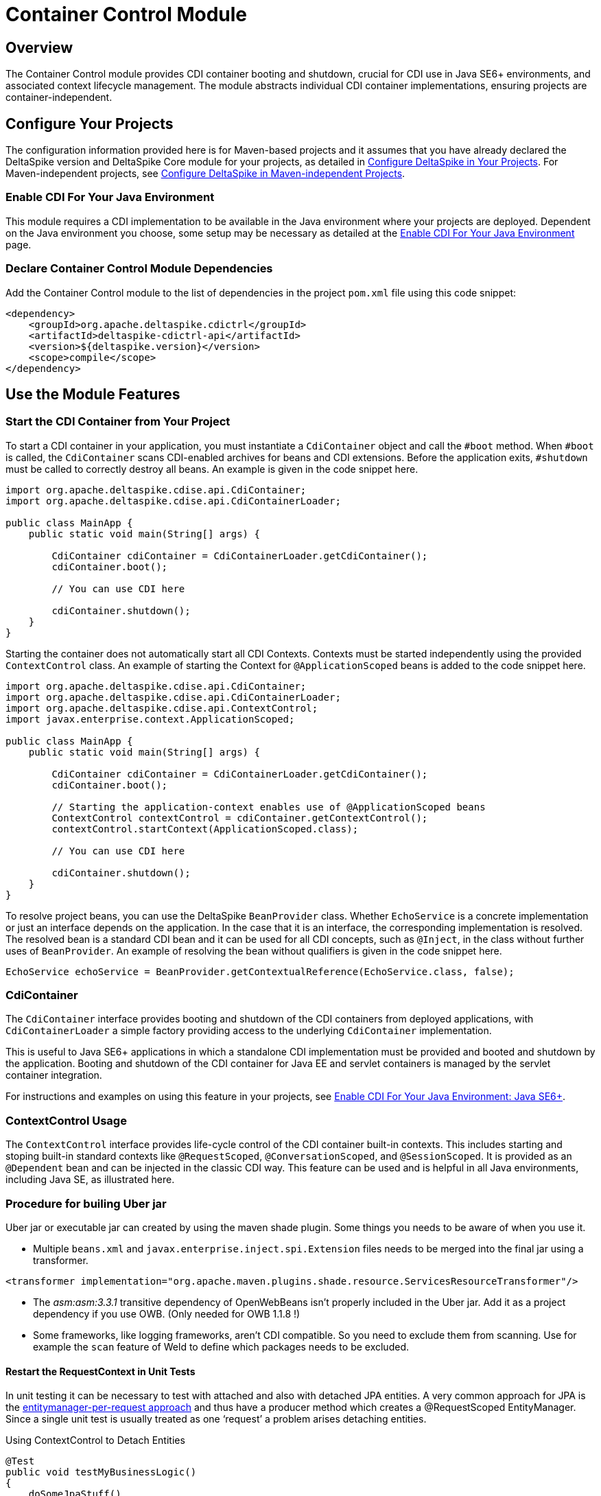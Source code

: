 = Container Control Module

:Notice: Licensed to the Apache Software Foundation (ASF) under one or more contributor license agreements. See the NOTICE file distributed with this work for additional information regarding copyright ownership. The ASF licenses this file to you under the Apache License, Version 2.0 (the "License"); you may not use this file except in compliance with the License. You may obtain a copy of the License at. http://www.apache.org/licenses/LICENSE-2.0 . Unless required by applicable law or agreed to in writing, software distributed under the License is distributed on an "AS IS" BASIS, WITHOUT WARRANTIES OR  CONDITIONS OF ANY KIND, either express or implied. See the License for the specific language governing permissions and limitations under the License.

== Overview
The Container Control module provides CDI container booting and shutdown, crucial for CDI use in Java SE6+ environments, and associated context lifecycle management. The module abstracts individual CDI container implementations, ensuring projects are container-independent.

== Configure Your Projects
The configuration information provided here is for Maven-based projects and it assumes that you have already declared the DeltaSpike version and DeltaSpike Core module for your projects, as detailed in <<configure#, Configure DeltaSpike in Your Projects>>. For Maven-independent projects, see <<configure#config-maven-indep,Configure DeltaSpike in Maven-independent Projects>>.

=== Enable CDI For Your Java Environment
This module requires a CDI implementation to be available in the Java environment where your projects are deployed. Dependent on the Java environment you choose, some setup may be necessary as detailed at the <<cdiimp#,Enable CDI For Your Java Environment>> page.

=== Declare Container Control Module Dependencies
Add the Container Control module to the list of dependencies in the project `pom.xml` file using this code snippet:

[source,xml]
----
<dependency>
    <groupId>org.apache.deltaspike.cdictrl</groupId>
    <artifactId>deltaspike-cdictrl-api</artifactId>
    <version>${deltaspike.version}</version>
    <scope>compile</scope>
</dependency>
----

== Use the Module Features

=== Start the CDI Container from Your Project
To start a CDI container in your application, you must instantiate a `CdiContainer` object and call the `#boot` method. When `#boot` is called, the `CdiContainer` scans CDI-enabled
archives for beans and CDI extensions. Before the application exits, `#shutdown` must be called to correctly destroy all beans. An example is given in the code snippet here.

[source,java]
----
import org.apache.deltaspike.cdise.api.CdiContainer;
import org.apache.deltaspike.cdise.api.CdiContainerLoader;

public class MainApp {
    public static void main(String[] args) {

        CdiContainer cdiContainer = CdiContainerLoader.getCdiContainer();
        cdiContainer.boot();

        // You can use CDI here

        cdiContainer.shutdown();
    }
}
----

Starting the container does not automatically start all CDI Contexts. Contexts must be started independently using the provided `ContextControl` class. An example of starting the Context for `@ApplicationScoped` beans is added to the code snippet here.

[source,java]
----
import org.apache.deltaspike.cdise.api.CdiContainer;
import org.apache.deltaspike.cdise.api.CdiContainerLoader;
import org.apache.deltaspike.cdise.api.ContextControl;
import javax.enterprise.context.ApplicationScoped;

public class MainApp {
    public static void main(String[] args) {

        CdiContainer cdiContainer = CdiContainerLoader.getCdiContainer();
        cdiContainer.boot();

        // Starting the application-context enables use of @ApplicationScoped beans
        ContextControl contextControl = cdiContainer.getContextControl();
        contextControl.startContext(ApplicationScoped.class);

        // You can use CDI here

        cdiContainer.shutdown();
    }
}
----

To resolve project beans, you can use the DeltaSpike `BeanProvider` class. Whether `EchoService` is a concrete implementation or just an interface depends on the application. In the case that it is an interface, the corresponding implementation is resolved. The resolved bean is a standard CDI bean and it can be used for all CDI concepts, such as `@Inject`, in the class without further uses of `BeanProvider`. An example of resolving the bean without qualifiers is given in the code snippet here.

[source,java]
----
EchoService echoService = BeanProvider.getContextualReference(EchoService.class, false);
----

=== CdiContainer
The `CdiContainer` interface provides booting and shutdown of the CDI containers from deployed applications, with `CdiContainerLoader` a simple factory providing access to the underlying `CdiContainer` implementation.

This is useful to Java SE6+ applications in which a standalone CDI implementation must be provided and booted and shutdown by the application. Booting and shutdown of the CDI container for Java EE and servlet containers is managed by the servlet container integration.

For instructions and examples on using this feature in your projects, see <<cdiimp#javase6,Enable CDI For Your Java Environment: Java SE6+>>.

=== ContextControl Usage
The `ContextControl` interface provides life-cycle control of the CDI container built-in contexts. This includes starting and stoping built-in standard contexts like `@RequestScoped`, `@ConversationScoped`, and `@SessionScoped`. It is provided as an `@Dependent` bean and can be injected in the classic CDI way. This feature can be used and is helpful in all Java environments, including Java SE, as illustrated here.

=== Procedure for builing Uber jar
Uber jar or executable jar can created by using the maven shade plugin. Some things you needs to be aware of when you use it.

* Multiple `beans.xml` and `javax.enterprise.inject.spi.Extension` files needs to be merged into the final jar using a transformer.
[source,xml]
----
<transformer implementation="org.apache.maven.plugins.shade.resource.ServicesResourceTransformer"/>
----
* The _asm:asm:3.3.1_ transitive dependency of OpenWebBeans isn't properly included in the Uber jar.  Add it as a project dependency if you use OWB. (Only needed for OWB 1.1.8 !)
* Some frameworks, like logging frameworks, aren't CDI compatible.  So you need to exclude them from scanning. Use for example the `scan` feature of Weld to define which packages needs to be excluded.

==== Restart the RequestContext in Unit Tests
In unit testing it can be necessary to test with attached and also with
detached JPA entities. A very common approach for JPA is the
http://docs.redhat.com/docs/en-US/JBoss_Enterprise_Web_Server/1.0/html/Hibernate_Entity_Manager_Reference_Guide/transactions.html[entitymanager-per-request
approach] and thus have a producer method which creates a @RequestScoped
EntityManager. Since a single unit test is usually treated as one
‘request’ a problem arises detaching entities.

.Using ContextControl to Detach Entities
[source,java]
---------------------------------------------------------------------------------------
@Test
public void testMyBusinessLogic()
{
    doSomeJpaStuff()
    MyEntity me = em.find(...);

    ContextControl ctxCtrl = BeanProvider.getContextualReference(ContextControl.class);

    //stop the RequestContext to dispose of the @RequestScoped EntityManager
    ctxCtrl.stopContext(RequestScoped.class);

    //immediately restart the context again
    ctxCtrl.startContext(RequestScoped.class);

    //the entity 'em' is now in a detached state!
    doSomeStuffWithTheDetachedEntity(em);
}
---------------------------------------------------------------------------------------

==== Attach a RequestContext to a New Thread in EE
Accessing the `@RequestScoped` bean in a new thread will result in a
`ContextNotActiveException`. The RequestContext usually gets started
for a particular thread via a simple `ServletRequestListener`. So "no
servlet-request" means that there is no Servlet-Context for the current
(/new) Thread. You might face such issues, if you would like to reuse
business services in for example a Quartz Job.

.Using ContextControl to Control the RequestContext for a Quartz-Job
[source,java]
---------------------------------------------------------------------------------------------
public class CdiJob implements org.quartz.Job
{
    public void execute(JobExecutionContext context) throws JobExecutionException
    {
        ContextControl ctxCtrl = BeanProvider.getContextualReference(ContextControl.class);

        //this will implicitly bind a new RequestContext to the current thread
        ctxCtrl.startContext(RequestScoped.class);

        try
        {
            doYourWork();
        }
        finally
        {
            //stop the RequestContext to ensure that all request-scoped beans get cleaned up.
            ctxCtrl.stopContext(RequestScoped.class);
        }
    }
}
---------------------------------------------------------------------------------------------

=== Embedded Servlet Support
From DeltaSpike 1.0.2, you can use DeltaSpike to power embedded Servlet
runtimes. This work is done via Servlet Listeners. The configuration is
specific to each container, below are some examples.

The two main listeners are `CdiServletRequestListener` and
`CdiServletContextListener`. `CdiServletRequestListener` is responsible
for starting a `RequestContext` on each incoming request. In most
containers this is all you need. For Tomcat specifically, you need to
use `CdiServletContextListener` which registers the
`CdiServletRequestListener`.

The main use case for this feature is for lightweight embedded runtimes,
microservices. For each of these, it is assumed that you are using the
following start up code somewhere:

[source,java]
-----------------------------------------------------------------
CdiContainer cdiContainer = CdiContainerLoader.getCdiContainer();
cdiContainer.boot();
cdiContainer.getContextControl().startContexts();
-----------------------------------------------------------------

==== Jetty

For Jetty, you need to add an `EventListener` which will be your
`CdiServletRequestListener`. The object must be instantiated. This must
be done before the server is started.

[source,java]
------------------------------------------------------------------------------------------
Server server = new Server(port);
ServletContextHandler context = new ServletContextHandler(ServletContextHandler.SESSIONS);
context.setContextPath("/");
server.setHandler(context);

context.addEventListener(new CdiServletRequestListener());
context.addServlet(new ServletHolder(new YourServlet()),"/*");

server.start();
------------------------------------------------------------------------------------------

==== Undertow

For Undertow, you register the `CdiServletRequestListener` via
`ListenerInfo` by passing in the class to their builders. Then you add
the `ListenerInfo` to your deployment before starting.

[source,java]
--------------------------------------------------------------------------------------------------------
ServletInfo servletInfo = Servlets.servlet("YourServletName", YourServlet.class).setAsyncSupported(true)
    .setLoadOnStartup(1).addMapping("/*");
ListenerInfo listenerInfo = Servlets.listener(CdiServletRequestListener.class);
DeploymentInfo di = new DeploymentInfo()
        .addListener(listenerInfo)
        .setContextPath("/")
        .addServlet(servletInfo).setDeploymentName("CdiSEServlet")
        .setClassLoader(ClassLoader.getSystemClassLoader());
DeploymentManager deploymentManager = Servlets.defaultContainer().addDeployment(di);
deploymentManager.deploy();
Undertow server = Undertow.builder()
        .addHttpListener(port, "localhost")
        .setHandler(deploymentManager.start())
        .build();
server.start();
--------------------------------------------------------------------------------------------------------

==== Tomcat

For Tomcat, you need to register the `CdiServletContextListener` instead
of the `CdiServletRequestListener`. It is added as an
`ApplicationListener` by passing in the class name as a `String`.

[source,java]
-----------------------------------------------------------------------------------
Tomcat tomcat = new Tomcat();
tomcat.setPort(port);
File base = new File("...");
Context ctx = tomcat.addContext("/",base.getAbsolutePath());
StandardContext standardContext = (StandardContext)ctx;
standardContext.addApplicationListener(CdiServletContextListener.class.getName());
Wrapper wrapper = Tomcat.addServlet(ctx,"YourServlet",YourServlet.class.getName());
wrapper.addMapping("/*");
tomcat.start();
-----------------------------------------------------------------------------------
